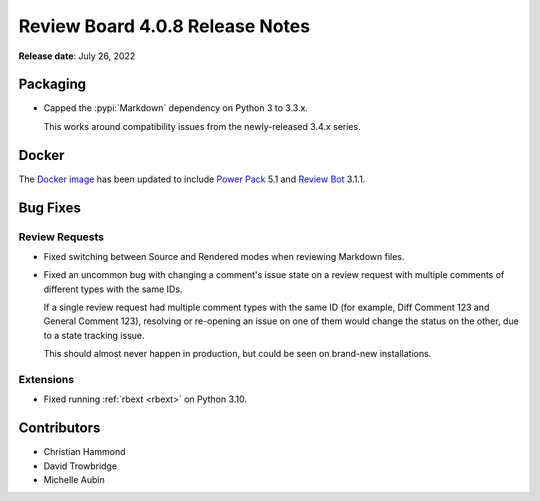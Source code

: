 .. default-intersphinx:: djblets2.x rb4.0


================================
Review Board 4.0.8 Release Notes
================================

**Release date**: July 26, 2022


Packaging
=========

* Capped the :pypi:`Markdown` dependency on Python 3 to 3.3.x.

  This works around compatibility issues from the newly-released 3.4.x series.


Docker
======

The `Docker image`_ has been updated to include `Power Pack`_ 5.1 and
`Review Bot`_ 3.1.1.


.. _Docker image: https://hub.docker.com/r/beanbag/reviewboard
.. _Power Pack: https://www.reviewboard.org/powerpack/
.. _Review Bot: https://www.reviewboard.org/downloads/reviewbot/


Bug Fixes
=========

Review Requests
---------------

* Fixed switching between Source and Rendered modes when reviewing Markdown
  files.

* Fixed an uncommon bug with changing a comment's issue state on a review
  request with multiple comments of different types with the same IDs.

  If a single review request had multiple comment types with the same ID
  (for example, Diff Comment 123 and General Comment 123), resolving or
  re-opening an issue on one of them would change the status on the other,
  due to a state tracking issue.

  This should almost never happen in production, but could be seen on
  brand-new installations.


Extensions
----------

* Fixed running :ref:`rbext <rbext>` on Python 3.10.


Contributors
============

* Christian Hammond
* David Trowbridge
* Michelle Aubin
